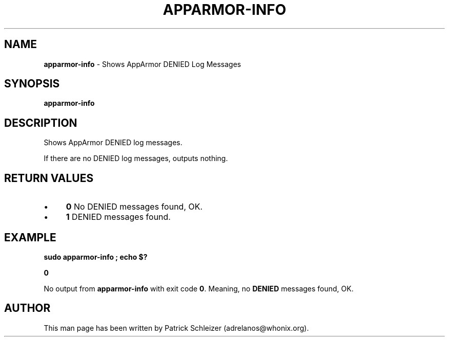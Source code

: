 .\" generated with Ronn-NG/v0.10.1
.\" http://github.com/apjanke/ronn-ng/tree/0.10.1
.TH "APPARMOR\-INFO" "8" "January 2020" "helper-scripts" "helper-scripts Manual"
.SH "NAME"
\fBapparmor\-info\fR \- Shows AppArmor DENIED Log Messages
.SH "SYNOPSIS"
\fBapparmor\-info\fR
.SH "DESCRIPTION"
Shows AppArmor DENIED log messages\.
.P
If there are no DENIED log messages, outputs nothing\.
.SH "RETURN VALUES"
.IP "\(bu" 4
\fB0\fR No DENIED messages found, OK\.
.IP "\(bu" 4
\fB1\fR DENIED messages found\.
.IP "" 0
.SH "EXAMPLE"
\fBsudo apparmor\-info ; echo $?\fR
.P
\fB0\fR
.P
No output from \fBapparmor\-info\fR with exit code \fB0\fR\. Meaning, no \fBDENIED\fR messages found, OK\.
.SH "AUTHOR"
This man page has been written by Patrick Schleizer (adrelanos@whonix\.org)\.
